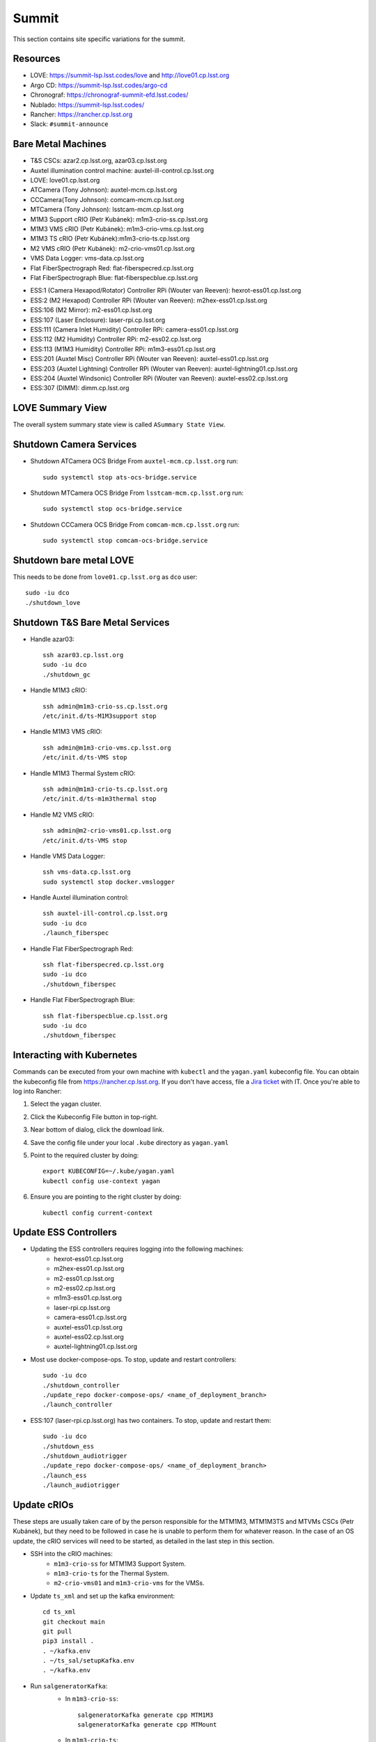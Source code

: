 Summit
======

This section contains site specific variations for the summit.

.. _Deployment-Activities-Summit-Resources:

Resources
---------

* LOVE: https://summit-lsp.lsst.codes/love and http://love01.cp.lsst.org
* Argo CD: https://summit-lsp.lsst.codes/argo-cd
* Chronograf: https://chronograf-summit-efd.lsst.codes/
* Nublado: https://summit-lsp.lsst.codes/
* Rancher: https://rancher.cp.lsst.org
* Slack: ``#summit-announce``

.. _Deployment-Activities-Summit-BareMetal:

Bare Metal Machines
-------------------

* T&S CSCs: azar2.cp.lsst.org, azar03.cp.lsst.org
* Auxtel illumination control machine: auxtel-ill-control.cp.lsst.org
* LOVE: love01.cp.lsst.org
* ATCamera (Tony Johnson): auxtel-mcm.cp.lsst.org
* CCCamera(Tony Johnson): comcam-mcm.cp.lsst.org
* MTCamera (Tony Johnson): lsstcam-mcm.cp.lsst.org
* M1M3 Support cRIO (Petr Kubánek): m1m3-crio-ss.cp.lsst.org
* M1M3 VMS cRIO (Petr Kubánek): m1m3-crio-vms.cp.lsst.org
* M1M3 TS cRIO (Petr Kubánek):m1m3-crio-ts.cp.lsst.org
* M2 VMS cRIO (Petr Kubánek): m2-crio-vms01.cp.lsst.org
* VMS Data Logger: vms-data.cp.lsst.org
* Flat FiberSpectrograph Red: flat-fiberspecred.cp.lsst.org
* Flat FiberSpectrograph Blue: flat-fiberspecblue.cp.lsst.org
.. * M2 Control (Te-Wei Tsai): m2-control.cp.lsst.org
* ESS:1 (Camera Hexapod/Rotator) Controller RPi (Wouter van Reeven): hexrot-ess01.cp.lsst.org
* ESS:2 (M2 Hexapod) Controller RPi (Wouter van Reeven): m2hex-ess01.cp.lsst.org
* ESS:106 (M2 Mirror): m2-ess01.cp.lsst.org
* ESS:107 (Laser Enclosure): laser-rpi.cp.lsst.org
* ESS:111 (Camera Inlet Humidity) Controller RPi: camera-ess01.cp.lsst.org
* ESS:112 (M2 Humidity) Controller RPi: m2-ess02.cp.lsst.org
* ESS:113 (M1M3 Humidity) Controller RPi: m1m3-ess01.cp.lsst.org
* ESS:201 (Auxtel Misc) Controller RPi (Wouter van Reeven): auxtel-ess01.cp.lsst.org
* ESS:203 (Auxtel Lightning) Controller RPi (Wouter van Reeven): auxtel-lightning01.cp.lsst.org
* ESS:204 (Auxtel Windsonic) Controller RPi (Wouter van Reeven): auxtel-ess02.cp.lsst.org
* ESS:307 (DIMM): dimm.cp.lsst.org

.. _Deployment-Activities-Summit-LOVE-Summary:

LOVE Summary View
-----------------

The overall system summary state view is called ``ASummary State View``.

.. _Deployment-Activities-Summit-Camera-Shutdown:

Shutdown Camera Services
------------------------

* Shutdown ATCamera OCS Bridge  
  From ``auxtel-mcm.cp.lsst.org`` run::

    sudo systemctl stop ats-ocs-bridge.service

* Shutdown MTCamera OCS Bridge  
  From ``lsstcam-mcm.cp.lsst.org`` run::

    sudo systemctl stop ocs-bridge.service

* Shutdown CCCamera OCS Bridge  
  From ``comcam-mcm.cp.lsst.org`` run::

    sudo systemctl stop comcam-ocs-bridge.service


.. _Deployment-Activities-Summit-LOVE-Shutdown:

Shutdown bare metal LOVE
------------------------

This needs to be done from ``love01.cp.lsst.org`` as ``dco`` user::

    sudo -iu dco
    ./shutdown_love

.. _Deployment-Activities-Summit-TandS-BM-Shutdown:

Shutdown T&S Bare Metal Services
--------------------------------

* Handle azar03::

    ssh azar03.cp.lsst.org
    sudo -iu dco
    ./shutdown_gc

* Handle M1M3 cRIO::

    ssh admin@m1m3-crio-ss.cp.lsst.org
    /etc/init.d/ts-M1M3support stop

* Handle M1M3 VMS cRIO::

    ssh admin@m1m3-crio-vms.cp.lsst.org
    /etc/init.d/ts-VMS stop

* Handle M1M3 Thermal System cRIO::

    ssh admin@m1m3-crio-ts.cp.lsst.org
    /etc/init.d/ts-m1m3thermal stop

* Handle M2 VMS cRIO::

    ssh admin@m2-crio-vms01.cp.lsst.org
    /etc/init.d/ts-VMS stop

* Handle VMS Data Logger::

    ssh vms-data.cp.lsst.org
    sudo systemctl stop docker.vmslogger

* Handle Auxtel illumination control::

    ssh auxtel-ill-control.cp.lsst.org
    sudo -iu dco
    ./launch_fiberspec

* Handle Flat FiberSpectrograph Red::

    ssh flat-fiberspecred.cp.lsst.org
    sudo -iu dco
    ./shutdown_fiberspec

* Handle Flat FiberSpectrograph Blue::

    ssh flat-fiberspecblue.cp.lsst.org
    sudo -iu dco
    ./shutdown_fiberspec

.. M2 Control:
.. * ssh to that machine.
.. * *ps wuax | grep splice*
.. * *sudo kill <PID>* on any processes turned up by the previous command.

.. _Deployment-Activities-Summit-Kubernetes:

Interacting with Kubernetes
---------------------------
Commands can be executed from your own machine with ``kubectl`` and the ``yagan.yaml`` kubeconfig file.
You can obtain the kubeconfig file from https://rancher.cp.lsst.org. If you don't have access, file a `Jira ticket <https://rubinobs.atlassian.net/jira/software/c/projects/IHS/boards/201>`_ with IT.
Once you're able to log into Rancher:

#. Select the yagan cluster.
#. Click the Kubeconfig File button in top-right.
#. Near bottom of dialog, click the download link.
#. Save the config file under your local ``.kube`` directory as ``yagan.yaml``
#. Point to the required cluster by doing:: 
    
    export KUBECONFIG=~/.kube/yagan.yaml
    kubectl config use-context yagan

#. Ensure you are pointing to the right cluster by doing::
     
    kubectl config current-context


.. _Deployment-Activities-Summit-Update-ESS-Controllers:

Update ESS Controllers
----------------------
* Updating the ESS controllers requires logging into the following machines:
    * hexrot-ess01.cp.lsst.org
    * m2hex-ess01.cp.lsst.org
    * m2-ess01.cp.lsst.org
    * m2-ess02.cp.lsst.org
    * m1m3-ess01.cp.lsst.org
    * laser-rpi.cp.lsst.org
    * camera-ess01.cp.lsst.org
    * auxtel-ess01.cp.lsst.org
    * auxtel-ess02.cp.lsst.org
    * auxtel-lightning01.cp.lsst.org
* Most use docker-compose-ops. To stop, update and restart controllers::

    sudo -iu dco
    ./shutdown_controller
    ./update_repo docker-compose-ops/ <name_of_deployment_branch>
    ./launch_controller

* ESS:107 (laser-rpi.cp.lsst.org) has two containers. To stop, update and restart them::

    sudo -iu dco
    ./shutdown_ess 
    ./shutdown_audiotrigger 
    ./update_repo docker-compose-ops/ <name_of_deployment_branch>
    ./launch_ess 
    ./launch_audiotrigger 

.. _Deployment-Activities-Summit-Update-cRIOs:

Update cRIOs
------------

These steps are usually taken care of by the person responsible for the MTM1M3, MTM1M3TS and MTVMs CSCs (Petr Kubánek), but they need to be followed in case he is unable to perform them for whatever reason.
In the case of an OS update, the cRIO services will need to be started, as detailed in the last step in this section.

* SSH into the cRIO machines:
    * ``m1m3-crio-ss`` for MTM1M3 Support System.
    * ``m1m3-crio-ts`` for the Thermal System.
    * ``m2-crio-vms01`` and ``m1m3-crio-vms`` for the VMSs.
    
* Update ``ts_xml`` and set up the kafka environment::

    cd ts_xml
    git checkout main
    git pull
    pip3 install .
    . ~/kafka.env
    . ~/ts_sal/setupKafka.env
    . ~/kafka.env

* Run ``salgeneratorKafka``:
    *  In ``m1m3-crio-ss``::

        salgeneratorKafka generate cpp MTM1M3
        salgeneratorKafka generate cpp MTMount

    *  In ``m1m3-crio-ts``::

        salgeneratorKafka generate cpp MTM1M3TS

    *  In ``m2-crio-vms01`` and ``m1m3-crio-vms``::

        salgeneratorKafka generate cpp MTVMLS


    This should take about an hour to run. For convinience, it is a good idea to run the terminal on the background using screen.
        

* Update the following repos:
    * ``ts_cRIOcpp`` in all machines.
    * ``ts_m1m3support`` in  ``m1m3-crio-ss``.
    * ``ts_m1m3thermal`` in ``m1m3-crio-ts``.
    * ``ts_vms`` in ``m2-crio-vms01`` and ``m1m3-crio-vms``.
* After ``salgeneratorKafka`` finishes and the C++ binding is done, clean and compile ``ts_cRIOcpp`` in all machines::

    cd ../ts_cRIOcpp
    make clean && make

* The same needs to be after for ``ts_m1m3support``, ``ts_m1m3thermal`` and ``ts_vms`` in their corresponding machines.
* Copy the binaries to ``/usr/sbin`` and start up the services:
    * In ``m1m3-crio-ss``::

        cp ts-M1M3supportd /usr/sbin/ts-M1M3supportd
        etc/init.d/ts-M1M3supportd start

    * In ``m1m3-crio-ts``::

        cp ts-M1M3thermald /usr/sbin/ts-M1M3thermald
        /etc/init.d/ts-m1m3thermal start

    * In ``m2-crio-vms01`` and ``m1m3-crio-vms``::

        cp ts-VMSd /usr/sbin/ts-VMSd
        /etc/init.d/ts-VMS start


.. _Deployment-Activities-Summit-Update-Configuration:

Update Configuration
--------------------

* Most configurations for the different applications deployed to the Summit can be found in the Phalanx repo (https://github.com/lsst-sqre/phalanx). Make sure those are correct.
* Some bare metal machine configurations also need to be updated. To do so, we use the ``docker-compose-admin/bin/update_repo`` script, which is linked into the ``dco`` user home directory. The directories to be updated are:
    * ``docker-compose-ops`` (azar2, azar03, auxtel-ill-control, flat-fiberspecred, flat-fiberspecblue)
    * ``LOVE-integration-tools`` (love01)
    * To update these machines, log into them and run::

        sudo -iu dco
        ./update_repo <repo-path> <branch>


.. _Deployment-Activities-Summit-LOVE-Startup:

Startup bare metal LOVE
-----------------------

This needs to be done from ``love01``. After ``LOVE-integration-tools`` has been updated::

    sudo -iu dco
    ./launch_love

.. _Deployment-Activities-Summit-Camera-Startup:

Startup Camera Services
-----------------------

* Startup ATCamera OCS Bridge  
  From ``auxtel-mcm.cp.lsst.org`` run::

    sudo systemctl start ats-ocs-bridge.service

* Startup MTCamera OCS Bridge  
  From ``lsstcam-mcm.cp.lsst.org`` run::

    sudo systemctl start ocs-bridge.service

* Startup CCCamera OCS Bridge  
  From ``comcam-mcm.cp.lsst.org`` run::

    sudo systemctl start comcam-ocs-bridge.service

* Ensure bridge services are running using::

    sudo systemctl status <camera-name>-ocs-bridge.service

* Transition to OFFLINE_AVAILABLE::
        
    ccs-shell
    ccs> set target <camera-name>-ocs-bridge
    ccs> setAvailable --withLock
    ccs> exit


.. _Deployment-Activities-Summit-TandS-BM-Startup:

Startup T&S Bare Metal Services
-------------------------------
* Handle azar03::

    sudo -iu dco
    ./launch_gc

* Handle Auxtel illumination control::

    sudo -iu dco
    ./launch_gc

* Handle Flat FiberSpectrograph Red::

    sudo -iu dco
    ./launch_fiberspec 

* Handle Flat FiberSpectrograph Blue::

    sudo -iu dco
    ./launch_fiberspec 


.. _Deployment-Activities-Summit-Enabled-CSCs:

Enabled CSCs
------------

The following CSCs are configured to go into ENABLED state automatically upon launching:

* ScriptQueue:1
* ScriptQueue:2
* ScriptQueue:3
* HVAC
* WeatherForecast

There are a few CSCs that must be put into ENABLED state before declaring an end to the deployment.
These are:

* ``set_summary_state.py``

  .. code:: bash

    data:
      - [ESS:104, ENABLED]
      - [ESS:105, ENABLED]
      - [ESS:106, ENABLED]
      - [ESS:107, ENABLED]
      - [ESS:108, ENABLED]
      - [ESS:109 ENABLED]
      - [ESS:110, ENABLED]
      - [ESS:111, ENABLED]
      - [ESS:112, ENABLED]
      - [ESS:113, ENABLED]
      - [ESS:114, ENABLED]
      - [ESS:115, ENABLED]
      - [ESS:116, ENABLED]
      - [ESS:117, ENABLED]
      - [ESS:118, ENABLED]
      - [ESS:119, ENABLED]
      - [ESS:120, ENABLED]
      - [ESS:121, ENABLED]
      - [ESS:122, ENABLED]
      - [ESS:201, ENABLED]
      - [ESS:202, ENABLED]
      - [ESS:204, ENABLED]
      - [ESS:301, ENABLED]
      - [ESS:302, ENABLED]
      - [ESS:303, ENABLED]
      - [ESS:304, ENABLED]
      - [ESS:305, ENABLED]
      - [ESS:306, ENABLED]
      - [ESS:308, ENABLED] 
      - [GIS, ENABLED]
      - [Watcher, ENABLED]
